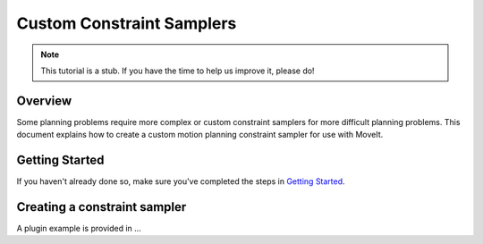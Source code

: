 Custom Constraint Samplers
==========================

.. note:: This tutorial is a stub. If you have the time to help us improve it, please do!

Overview
--------
Some planning problems require more complex or custom constraint
samplers for more difficult planning problems. This document explains
how to create a custom motion planning constraint sampler for use
with MoveIt.

Getting Started
---------------
If you haven't already done so, make sure you've completed the steps in `Getting Started <../getting_started/getting_started.html>`_.

Creating a constraint sampler
-----------------------------

A plugin example is provided in ...
